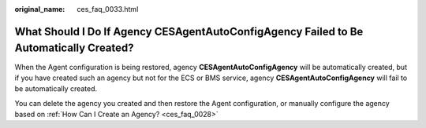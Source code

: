 :original_name: ces_faq_0033.html

.. _ces_faq_0033:

What Should I Do If Agency **CESAgentAutoConfigAgency** Failed to Be Automatically Created?
===========================================================================================

When the Agent configuration is being restored, agency **CESAgentAutoConfigAgency** will be automatically created, but if you have created such an agency but not for the ECS or BMS service, agency **CESAgentAutoConfigAgency** will fail to be automatically created.

You can delete the agency you created and then restore the Agent configuration, or manually configure the agency based on :ref:`How Can I Create an Agency? <ces_faq_0028>`
